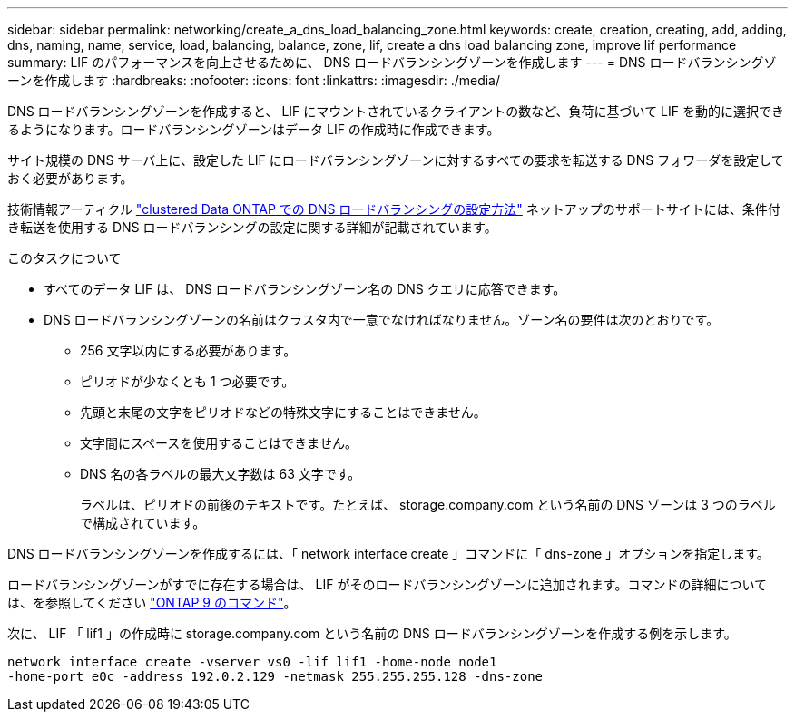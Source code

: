 ---
sidebar: sidebar 
permalink: networking/create_a_dns_load_balancing_zone.html 
keywords: create, creation, creating, add, adding, dns, naming, name, service, load, balancing, balance, zone, lif, create a dns load balancing zone, improve lif performance 
summary: LIF のパフォーマンスを向上させるために、 DNS ロードバランシングゾーンを作成します 
---
= DNS ロードバランシングゾーンを作成します
:hardbreaks:
:nofooter: 
:icons: font
:linkattrs: 
:imagesdir: ./media/


[role="lead"]
DNS ロードバランシングゾーンを作成すると、 LIF にマウントされているクライアントの数など、負荷に基づいて LIF を動的に選択できるようになります。ロードバランシングゾーンはデータ LIF の作成時に作成できます。

サイト規模の DNS サーバ上に、設定した LIF にロードバランシングゾーンに対するすべての要求を転送する DNS フォワーダを設定しておく必要があります。

技術情報アーティクル link:https://kb.netapp.com/Advice_and_Troubleshooting/Data_Storage_Software/ONTAP_OS/How_to_set_up_DNS_load_balancing_in_clustered_Data_ONTAP["clustered Data ONTAP での DNS ロードバランシングの設定方法"^] ネットアップのサポートサイトには、条件付き転送を使用する DNS ロードバランシングの設定に関する詳細が記載されています。

.このタスクについて
* すべてのデータ LIF は、 DNS ロードバランシングゾーン名の DNS クエリに応答できます。
* DNS ロードバランシングゾーンの名前はクラスタ内で一意でなければなりません。ゾーン名の要件は次のとおりです。
+
** 256 文字以内にする必要があります。
** ピリオドが少なくとも 1 つ必要です。
** 先頭と末尾の文字をピリオドなどの特殊文字にすることはできません。
** 文字間にスペースを使用することはできません。
** DNS 名の各ラベルの最大文字数は 63 文字です。
+
ラベルは、ピリオドの前後のテキストです。たとえば、 storage.company.com という名前の DNS ゾーンは 3 つのラベルで構成されています。





DNS ロードバランシングゾーンを作成するには、「 network interface create 」コマンドに「 dns-zone 」オプションを指定します。

ロードバランシングゾーンがすでに存在する場合は、 LIF がそのロードバランシングゾーンに追加されます。コマンドの詳細については、を参照してください http://docs.netapp.com/ontap-9/topic/com.netapp.doc.dot-cm-cmpr/GUID-5CB10C70-AC11-41C0-8C16-B4D0DF916E9B.html["ONTAP 9 のコマンド"^]。

次に、 LIF 「 lif1 」の作成時に storage.company.com という名前の DNS ロードバランシングゾーンを作成する例を示します。

....
network interface create -vserver vs0 -lif lif1 -home-node node1
-home-port e0c -address 192.0.2.129 -netmask 255.255.255.128 -dns-zone
....